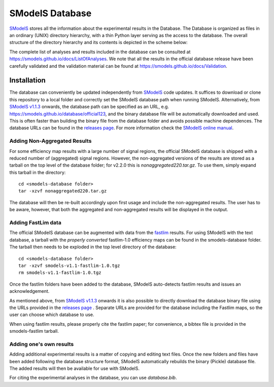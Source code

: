 ================
SModelS Database
================

`SModelS`_ stores all the information about the experimental results in the Database.
The Database is organized as files in an ordinary (UNIX) directory hierarchy, with a thin Python
layer serving as the access to the database.
The overall structure of the directory hierarchy and its contents is
depicted in the scheme below:

.. image:: https://github.com/SModelS/smodels/blob/master/docs/manual/source/images/DatabaseFolders.png
   :scale: 30


The complete list of analyses and results included in the database can be
consulted at `https://smodels.github.io/docs/ListOfAnalyses <https://smodels.github.io/docs/ListOfAnalyses>`_.
We note that all the results in the official database release have been
carefully validated  and the validation material can be
found at `https://smodels.github.io/docs/Validation <https://smodels.github.io/docs/Validation>`_.


Installation
============

The database can conveniently be updated independently from `SModelS`_ code
updates. It suffices to download or clone this repository to a local folder and
correctly set the SModelS database path when running SModelS.
Alternatively, from `SModelS v1.1.3 <https://github.com/SModelS/smodels/releases>`_ onwards, the database path
can be specified as an URL, e.g. https://smodels.github.io/database/official123, and the binary
database file will be automatically downloaded and used. This is often faster than
building the binary file from the database folder and avoids possible machine dependences.
The database URLs can be found in the `releases page <https://github.com/SModelS/smodels-database-release/releases>`_.
For more information check the `SModelS online manual`_.

Adding Non-Aggregated Results
^^^^^^^^^^^^^^^^^^^^^^^^^^^^^

For some efficiency map results with a large number of signal regions, the official SModelS database
is shipped with a reduced number of (aggregated) signal regions. However, the non-aggregated versions of the results
are stored as a tarball on the top level of the database folder; for v2.2.0 this is *nonaggregated220.tar.gz*.
To use them, simply expand this tarball in the directory::

 cd <smodels-database folder>
 tar -xzvf nonaggregated220.tar.gz

The database will then be re-built accordingly upon first usage and include the non-aggregated results.
The user has to be aware, however, that both the aggregated and non-aggregated results will be displayed in the output.


Adding FastLim data
^^^^^^^^^^^^^^^^^^^

The official SModelS database can be augmented with data from the
`fastlim <http://cern.ch/fastlim>`_ results.
For using SModelS with the text database,
a tarball with the *properly converted* fastlim-1.0 efficiency maps can be found in
the smodels-database folder.
The tarball then needs to be exploded in the top level directory of the database: ::

 cd <smodels-database folder>
 tar -xzvf smodels-v1.1-fastlim-1.0.tgz
 rm smodels-v1.1-fastlim-1.0.tgz

Once the fastlim folders have been added to the database,
SModelS auto-detects fastlim results and issues an acknowledgement.

As mentioned above, from `SModelS v1.1.3 <https://github.com/SModelS/smodels/releases>`_ onwards it is also possible to
directly download the database binary file using the URLs
provided in the `releases page <https://github.com/SModelS/smodels-database-release/releases>`_ .
Separate URLs are provided for the database including the Fastlim maps, so the user
can choose which database to use.

When using fastlim results, please properly cite the fastlim paper; for
convenience, a bibtex file is provided in the smodels-fastlim tarball.


Adding one's own results
^^^^^^^^^^^^^^^^^^^^^^^^

Adding additional experimental results is a matter of copying and editing text
files. Once the new folders and files have been added following the
database structure format, SModelS
automatically rebuilds the binary (Pickle) database file.
The added results will then be available for use with SModelS.


For citing the experimental analyses in the database, you can use
*database.bib*.

.. _SModelS online manual: https://smodels.readthedocs.io/
.. _SModelS: https://github.com/SModelS/smodels
